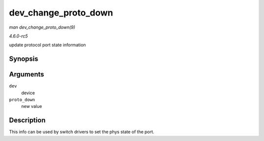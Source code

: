 .. -*- coding: utf-8; mode: rst -*-

.. _API-dev-change-proto-down:

=====================
dev_change_proto_down
=====================

*man dev_change_proto_down(9)*

*4.6.0-rc5*

update protocol port state information


Synopsis
========

.. c:function:: int dev_change_proto_down( struct net_device * dev, bool proto_down )

Arguments
=========

``dev``
    device

``proto_down``
    new value


Description
===========

This info can be used by switch drivers to set the phys state of the
port.


.. ------------------------------------------------------------------------------
.. This file was automatically converted from DocBook-XML with the dbxml
.. library (https://github.com/return42/sphkerneldoc). The origin XML comes
.. from the linux kernel, refer to:
..
.. * https://github.com/torvalds/linux/tree/master/Documentation/DocBook
.. ------------------------------------------------------------------------------
